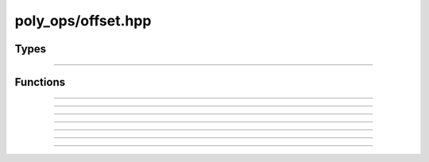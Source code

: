 poly_ops/offset.hpp
=====================


Types
----------------

.. doxygenstruct:: poly_ops::point_and_origin
    :members:
    :undoc-members:

-----------------------------

.. doxygenclass:: poly_ops::origin_point_tracker


Functions
----------------

.. doxygenfunction:: poly_ops::add_offset_loops(clipper<Coord,Index>&,Input&&,bool_set,real_coord_t<Coord>,std::type_identity_t<Coord>,i_point_tracker<Index>*)

-----------------------------

.. doxygenfunction:: poly_ops::add_offset_loops(tclipper<Coord,Index,Tracker>&,Input&&,bool_set,real_coord_t<Coord>,std::type_identity_t<Coord>)

-----------------------------

.. doxygenfunction:: poly_ops::add_offset_loops_subject(clipper<Coord,Index>&,Input&&,real_coord_t<Coord>,std::type_identity_t<Coord>)

-----------------------------

.. doxygenfunction:: poly_ops::add_offset_loops_subject(tclipper<Coord,Index,Tracker>&,Input&&,real_coord_t<Coord>,std::type_identity_t<Coord>)

-----------------------------

.. doxygenfunction:: poly_ops::add_offset_loops_clip(clipper<Coord,Index>&,Input&&,real_coord_t<Coord>,std::type_identity_t<Coord>)

-----------------------------

.. doxygenfunction:: poly_ops::add_offset_loops_clip(tclipper<Coord,Index,Tracker>&,Input&&,real_coord_t<Coord>,std::type_identity_t<Coord>)

-----------------------------

.. doxygenfunction:: poly_ops::offset(Input&&,real_coord_t<Coord>,Coord,Tracker&&,std::pmr::memory_resource*)

-----------------------------

.. doxygenfunction:: poly_ops::offset(Input&&,real_coord_t<Coord>,Coord,std::pmr::memory_resource*)
